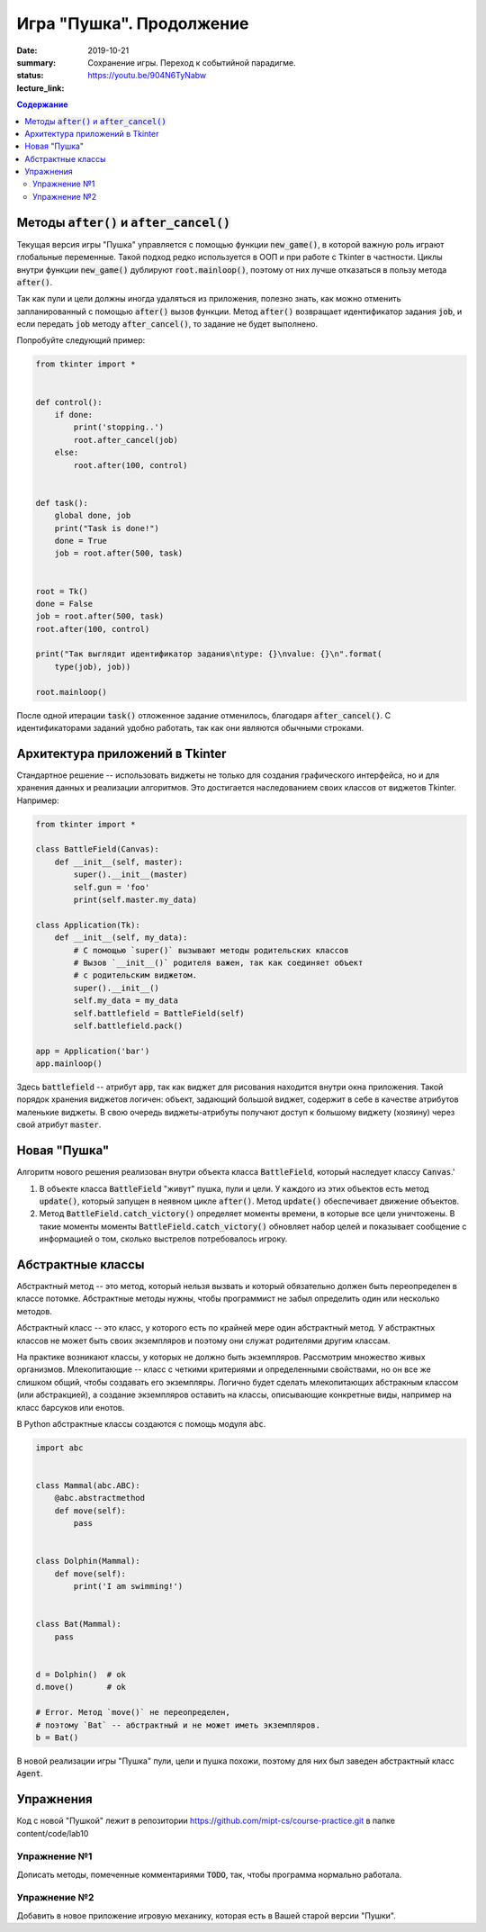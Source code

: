 Игра "Пушка". Продолжение
###########################

:date: 2019-10-21
:summary: Сохранение игры. Переход к событийной парадигме.
:status:
:lecture_link: https://youtu.be/904N6TyNabw

.. default-role:: code
.. contents:: Содержание

Методы `after()` и `after_cancel()`
===================================

Текущая версия игры "Пушка" управляется с помощью функции `new_game()`, в которой важную роль играют глобальные переменные. Такой подход редко используется в ООП и при работе с Tkinter в частности. Циклы внутри функции `new_game()` дублируют `root.mainloop()`, поэтому от них лучше отказаться в пользу метода `after()`. 

Так как пули и цели должны иногда удаляться из приложения, полезно знать, как можно отменить запланированный с помощью `after()` вызов функции. Метод `after()` возвращает идентификатор задания `job`, и если передать `job` методу `after_cancel()`, то задание не будет выполнено. 

Попробуйте следующий пример:

.. code-block:: python

    from tkinter import *
    
    
    def control():
        if done:
            print('stopping..')
            root.after_cancel(job)
        else:
            root.after(100, control)
    
    
    def task():
        global done, job
        print("Task is done!")
        done = True
        job = root.after(500, task)
    
    
    root = Tk()
    done = False
    job = root.after(500, task)
    root.after(100, control)
    
    print("Так выглядит идентификатор задания\ntype: {}\nvalue: {}\n".format(
        type(job), job))
    
    root.mainloop()
    
После одной итерации `task()` отложенное задание отменилось, благодаря `after_cancel()`. С идентификаторами заданий удобно работать, так как они являются обычными строками.


Архитектура приложений в Tkinter
=================================

Стандартное решение -- использовать виджеты не только для создания графического интерфейса, но и для хранения данных и реализации алгоритмов. Это достигается наследованием своих классов от виджетов Tkinter. Например:

.. code-block:: python

    from tkinter import *
    
    class BattleField(Canvas):
        def __init__(self, master):
            super().__init__(master)
            self.gun = 'foo'
            print(self.master.my_data)
    
    class Application(Tk):
        def __init__(self, my_data):
            # С помощью `super()` вызывают методы родительских классов
            # Вызов `__init__()` родителя важен, так как соединяет объект
            # с родительским виджетом.
            super().__init__()
            self.my_data = my_data
            self.battlefield = BattleField(self)
            self.battlefield.pack()
    
    app = Application('bar')
    app.mainloop()

Здесь `battlefield` -- атрибут `app`, так как виджет для рисования находится внутри окна приложения. Такой порядок хранения виджетов логичен: объект, задающий большой виджет, содержит в себе в качестве атрибутов маленькие виджеты. В свою очередь виджеты-атрибуты получают доступ к большому виджету (хозяину) через свой атрибут `master`. 

Новая "Пушка"
=================================

Алгоритм нового решения реализован внутри объекта класса `BattleField`, который наследует классу `Canvas`.'
 
1. В объекте класса `BattleField` "живут" пушка, пули и цели. У каждого из этих объектов есть метод `update()`, который запущен в неявном цикле `after()`. Метод `update()` обеспечивает движение объектов.
2. Метод `BattleField.catch_victory()` определяет моменты времени, в которые все цели уничтожены. В такие моменты моменты `BattleField.catch_victory()` обновляет набор целей и показывает сообщение с информацией о том, сколько выстрелов потребовалось игроку.

Абстрактные классы
=================================

Абстрактный метод -- это метод, который нельзя вызвать и который обязательно должен быть переопределен в классе потомке. Абстрактные методы нужны, чтобы программист не забыл определить один или несколько методов. 

Абстрактный класс -- это класс, у которого есть по крайней мере один абстрактный метод. У абстрактных классов не может быть своих экземпляров и поэтому они служат родителями другим классам.

На практике возникают классы, у которых не должно быть экземпляров. Рассмотрим множество живых организмов. Млекопитающие -- класс с четкими критериями и определенными свойствами, но он все же слишком общий, чтобы создавать его экземпляры. Логично будет сделать млекопитающих абстракным классом (или абстракцией), а создание экземпляров оставить на классы, описывающие конкретные  виды, например на класс барсуков или енотов. 

В Python абстрактные классы создаются с помощь модуля `abc`.

.. code-block:: python

    import abc
    
    
    class Mammal(abc.ABC):
        @abc.abstractmethod
        def move(self):
            pass
    
    
    class Dolphin(Mammal):
        def move(self):
            print('I am swimming!')
    
    
    class Bat(Mammal):
        pass
    
    
    d = Dolphin()  # ok
    d.move()       # ok
    
    # Error. Метод `move()` не переопределен, 
    # поэтому `Bat` -- абстрактный и не может иметь экземпляров. 
    b = Bat()      


В новой реализации игры "Пушка" пули, цели и пушка похожи, поэтому для них был заведен абстрактный класс `Agent`.


Упражнения
===========

Код с новой "Пушкой" лежит в репозитории https://github.com/mipt-cs/course-practice.git в папке content/code/lab10

Упражнение №1
+++++++++++++

Дописать методы, помеченные комментариями `TODO`, так, чтобы программа нормально работала.

Упражнение №2
+++++++++++++

Добавить в новое приложение игровую механику, которая есть в Вашей старой версии "Пушки".



